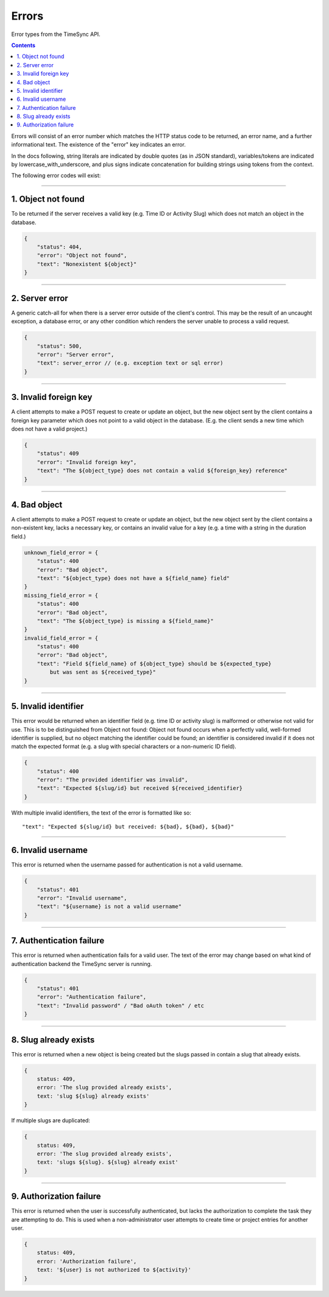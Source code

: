 .. _draft_errors:

======
Errors
======

Error types from the TimeSync API.

.. contents::

Errors will consist of an error number which matches the HTTP status code to be
returned, an error name, and a further informational text. The existence of the
"error" key indicates an error.

In the docs following, string literals are indicated by double quotes (as in
JSON standard), variables/tokens are indicated by lowercase_with_underscore,
and plus signs indicate concatenation for building strings using tokens from
the context.

The following error codes will exist:

-------------------

1. Object not found
-------------------

To be returned if the server receives a valid key (e.g. Time ID or Activity
Slug) which does not match an object in the database.

.. code-block:: javascript

    {
        "status": 404,
        "error": "Object not found",
        "text": "Nonexistent ${object}"
    }

---------------

2. Server error
---------------

A generic catch-all for when there is a server error outside of the client's
control.  This may be the result of an uncaught exception, a database error, or
any other condition which renders the server unable to process a valid request.

.. code-block:: javascript

    {
        "status": 500,
        "error": "Server error",
        "text": server_error // (e.g. exception text or sql error)
    }

----------------------

3. Invalid foreign key
----------------------

A client attempts to make a POST request to create or update an object, but the
new object sent by the client contains a foreign key parameter which does not
point to a valid object in the database. (E.g. the client sends a new time
which does not have a valid project.)

.. code-block:: javascript

    {
        "status": 409
        "error": "Invalid foreign key",
        "text": "The ${object_type} does not contain a valid ${foreign_key} reference"
    }

-------------

4. Bad object
-------------

A client attempts to make a POST request to create or update an object, but the
new object sent by the client contains a non-existent key, lacks a necessary
key, or contains an invalid value for a key (e.g. a time with a string in the
duration field.)

.. code-block:: javascript

    unknown_field_error = {
        "status": 400
        "error": "Bad object",
        "text": "${object_type} does not have a ${field_name} field"
    }
    missing_field_error = {
        "status": 400
        "error": "Bad object",
        "text": "The ${object_type} is missing a ${field_name}"
    }
    invalid_field_error = {
        "status": 400
        "error": "Bad object",
        "text": "Field ${field_name} of ${object_type} should be ${expected_type}
            but was sent as ${received_type}"
    }

---------------------

5. Invalid identifier
---------------------

This error would be returned when an identifier field (e.g. time ID or activity
slug) is malformed or otherwise not valid for use. This is to be distinguished
from Object not found: Object not found occurs when a perfectly valid,
well-formed identifier is supplied, but no object matching the identifier could
be found; an identifier is considered invalid if it does not match the expected
format (e.g. a slug with special characters or a non-numeric ID field).

.. code-block:: javascript

    {
        "status": 400
        "error": "The provided identifier was invalid",
        "text": "Expected ${slug/id} but received ${received_identifier}
    }

With multiple invalid identifiers, the text of the error is formatted like so::

  "text": "Expected ${slug/id} but received: ${bad}, ${bad}, ${bad}"

-------------------

6. Invalid username
-------------------

This error is returned when the username passed for authentication is not a
valid username.

.. code-block:: javascript

    {
        "status": 401
        "error": "Invalid username",
        "text": "${username} is not a valid username"
    }

-------------------------

7. Authentication failure
-------------------------

This error is returned when authentication fails for a valid user. The text of
the error may change based on what kind of authentication backend the TimeSync
server is running.

.. code-block:: javascript

    {
        "status": 401
        "error": "Authentication failure",
        "text": "Invalid password" / "Bad oAuth token" / etc
    }

----------------------

8. Slug already exists
----------------------

This error is returned when a new object is being created but the slugs passed
in contain a slug that already exists.

.. code-block:: javascript

    {
        status: 409,
        error: 'The slug provided already exists',
        text: 'slug ${slug} already exists'
    }

If multiple slugs are duplicated:

.. code-block:: javascript

    {
        status: 409,
        error: 'The slug provided already exists',
        text: 'slugs ${slug}. ${slug} already exist'
    }

------------------------

9. Authorization failure
------------------------

This error is returned when the user is successfully authenticated, but lacks
the authorization to complete the task they are attempting to do. This is used
when a non-administrator user attempts to create time or project entries for
another user.

.. code-block:: javascript

    {
        status: 409,
        error: 'Authorization failure',
        text: '${user} is not authorized to ${activity}'
    }
